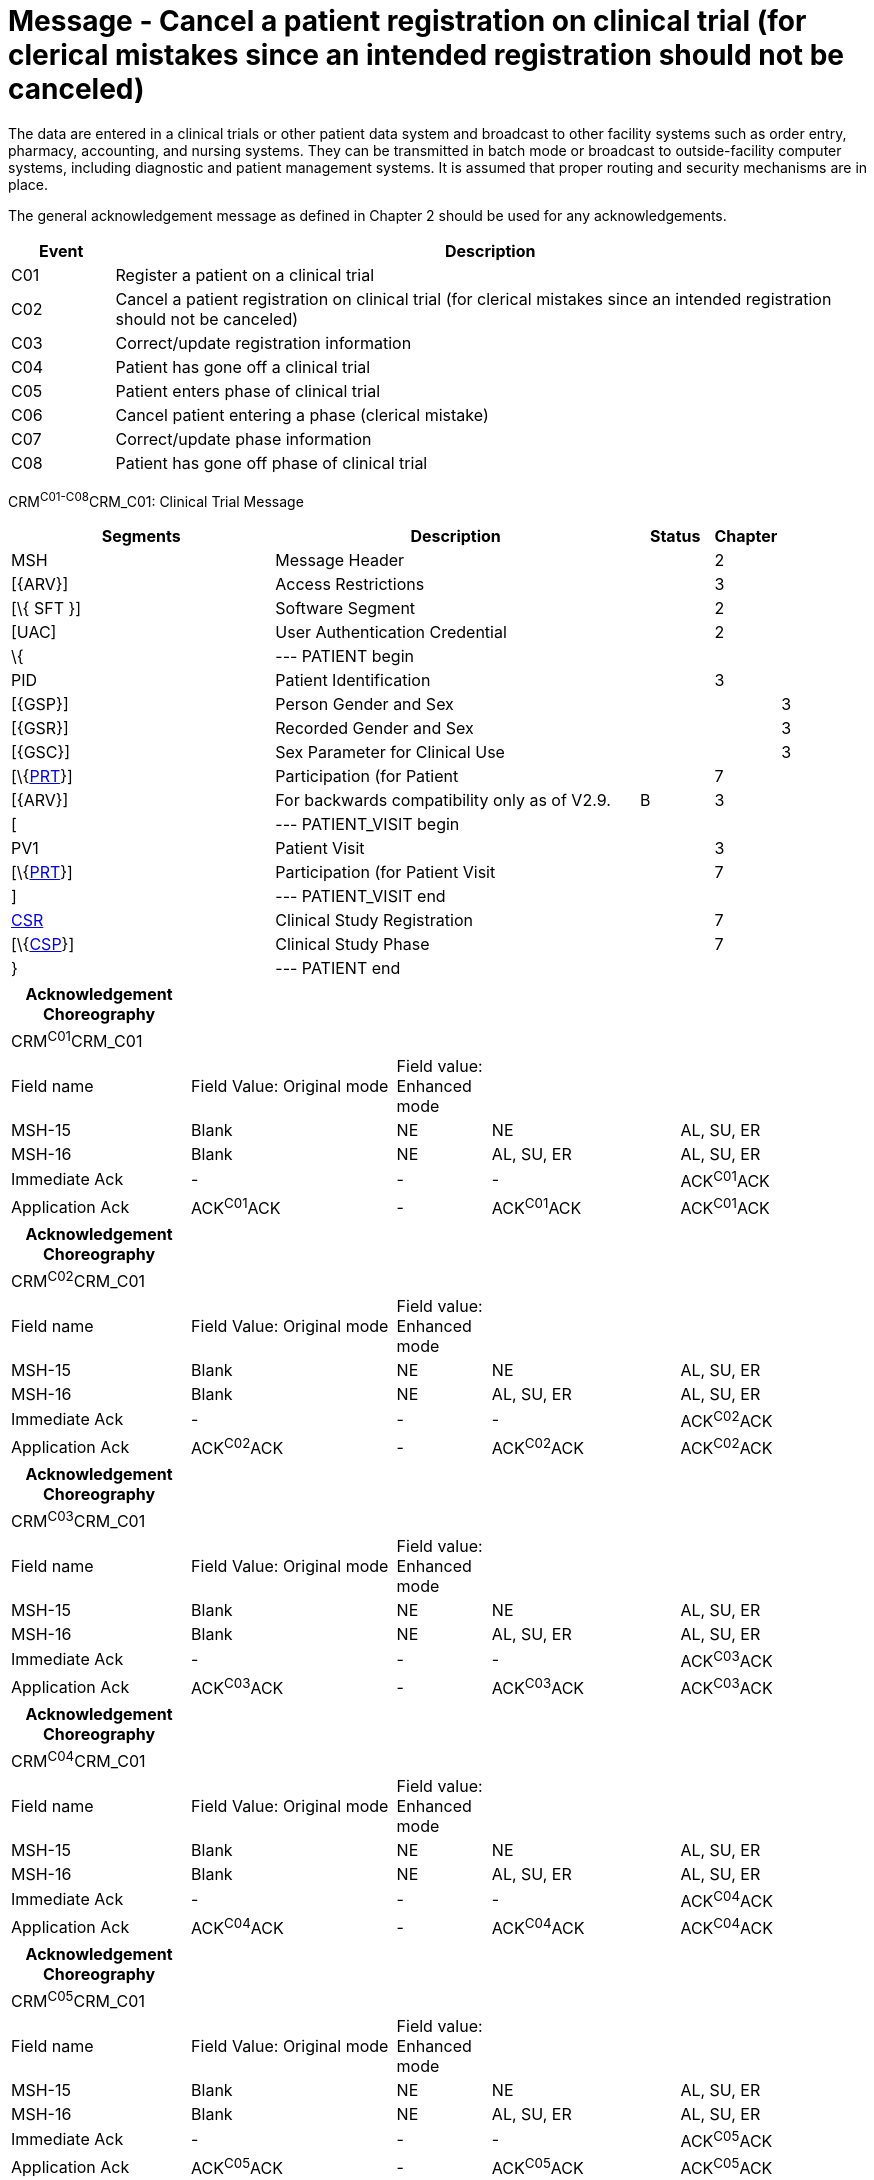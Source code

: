 = Message - Cancel a patient registration on clinical trial (for clerical mistakes since an intended registration should not be canceled)
:render_as: Message Page
:v291_section: 7.7.1

The data are entered in a clinical trials or other patient data system and broadcast to other facility systems such as order entry, pharmacy, accounting, and nursing systems. They can be transmitted in batch mode or broadcast to outside-facility computer systems, including diagnostic and patient management systems. It is assumed that proper routing and security mechanisms are in place.

The general acknowledgement message as defined in Chapter 2 should be used for any acknowledgements.

[width="100%",cols="12%,88%",options="header",]

|===

|Event |Description

|C01 |Register a patient on a clinical trial

|C02 |Cancel a patient registration on clinical trial (for clerical mistakes since an intended registration should not be canceled)

|C03 |Correct/update registration information

|C04 |Patient has gone off a clinical trial

|C05 |Patient enters phase of clinical trial

|C06 |Cancel patient entering a phase (clerical mistake)

|C07 |Correct/update phase information

|C08 |Patient has gone off phase of clinical trial

|===

CRM^C01-C08^CRM_C01: Clinical Trial Message

[width="100%",cols="34%,47%,9%,,10%,",options="header",]

|===

|Segments |Description |Status |Chapter | |

|MSH |Message Header | |2 | |

|[\{ARV}] |Access Restrictions | |3 | |

|[\{ SFT }] |Software Segment | |2 | |

|[UAC] |User Authentication Credential | |2 | |

|\{ |--- PATIENT begin | | | |

|PID |Patient Identification | |3 | |

|[\{GSP}] |Person Gender and Sex | | |3 |

|[\{GSR}] |Recorded Gender and Sex | | |3 |

|[\{GSC}] |Sex Parameter for Clinical Use | | |3 |

|[\{link:#prt-participation-information-segment[PRT]}] |Participation (for Patient | |7 | |

|[\{ARV}] |For backwards compatibility only as of V2.9. |B |3 | |

|[ |--- PATIENT_VISIT begin | | | |

|PV1 |Patient Visit | |3 | |

|[\{link:#prt-participation-information-segment[PRT]}] |Participation (for Patient Visit | |7 | |

|] |--- PATIENT_VISIT end | | | |

|link:#CSR[CSR] |Clinical Study Registration | |7 | |

|[\{link:#CSP[CSP]}] |Clinical Study Phase | |7 | |

|} |--- PATIENT end | | | |

|===

[width="100%",cols="21%,24%,11%,22%,22%",options="header",]

|===

|Acknowledgement Choreography | | | |

|CRM^C01^CRM_C01 | | | |

|Field name |Field Value: Original mode |Field value: Enhanced mode | |

|MSH-15 |Blank |NE |NE |AL, SU, ER

|MSH-16 |Blank |NE |AL, SU, ER |AL, SU, ER

|Immediate Ack |- |- |- |ACK^C01^ACK

|Application Ack |ACK^C01^ACK |- |ACK^C01^ACK |ACK^C01^ACK

|===

[width="100%",cols="21%,24%,11%,22%,22%",options="header",]

|===

|Acknowledgement Choreography | | | |

|CRM^C02^CRM_C01 | | | |

|Field name |Field Value: Original mode |Field value: Enhanced mode | |

|MSH-15 |Blank |NE |NE |AL, SU, ER

|MSH-16 |Blank |NE |AL, SU, ER |AL, SU, ER

|Immediate Ack |- |- |- |ACK^C02^ACK

|Application Ack |ACK^C02^ACK |- |ACK^C02^ACK |ACK^C02^ACK

|===

[width="100%",cols="21%,24%,11%,22%,22%",options="header",]

|===

|Acknowledgement Choreography | | | |

|CRM^C03^CRM_C01 | | | |

|Field name |Field Value: Original mode |Field value: Enhanced mode | |

|MSH-15 |Blank |NE |NE |AL, SU, ER

|MSH-16 |Blank |NE |AL, SU, ER |AL, SU, ER

|Immediate Ack |- |- |- |ACK^C03^ACK

|Application Ack |ACK^C03^ACK |- |ACK^C03^ACK |ACK^C03^ACK

|===

[width="100%",cols="21%,24%,11%,22%,22%",options="header",]

|===

|Acknowledgement Choreography | | | |

|CRM^C04^CRM_C01 | | | |

|Field name |Field Value: Original mode |Field value: Enhanced mode | |

|MSH-15 |Blank |NE |NE |AL, SU, ER

|MSH-16 |Blank |NE |AL, SU, ER |AL, SU, ER

|Immediate Ack |- |- |- |ACK^C04^ACK

|Application Ack |ACK^C04^ACK |- |ACK^C04^ACK |ACK^C04^ACK

|===

[width="100%",cols="21%,24%,11%,22%,22%",options="header",]

|===

|Acknowledgement Choreography | | | |

|CRM^C05^CRM_C01 | | | |

|Field name |Field Value: Original mode |Field value: Enhanced mode | |

|MSH-15 |Blank |NE |NE |AL, SU, ER

|MSH-16 |Blank |NE |AL, SU, ER |AL, SU, ER

|Immediate Ack |- |- |- |ACK^C05^ACK

|Application Ack |ACK^C05^ACK |- |ACK^C05^ACK |ACK^C05^ACK

|===

[width="100%",cols="21%,24%,11%,22%,22%",options="header",]

|===

|Acknowledgement Choreography | | | |

|CRM^C06^CRM_C01 | | | |

|Field name |Field Value: Original mode |Field value: Enhanced mode | |

|MSH-15 |Blank |NE |NE |AL, SU, ER

|MSH-16 |Blank |NE |AL, SU, ER |AL, SU, ER

|Immediate Ack |- |- |- |ACK^C06^ACK

|Application Ack |ACK^C06^ACK |- |ACK^C06^ACK |ACK^C06^ACK

|===

[width="100%",cols="21%,24%,11%,22%,22%",options="header",]

|===

|Acknowledgement Choreography | | | |

|CRM^C07^CRM_C01 | | | |

|Field name |Field Value: Original mode |Field value: Enhanced mode | |

|MSH-15 |Blank |NE |NE |AL, SU, ER

|MSH-16 |Blank |NE |AL, SU, ER |AL, SU, ER

|Immediate Ack |- |- |- |ACK^C07^ACK

|Application Ack |ACK^C07^ACK |- |ACK^C07^ACK |ACK^C07^ACK

|===

[width="100%",cols="21%,24%,11%,22%,22%",options="header",]

|===

|Acknowledgement Choreography | | | |

|CRM^C08^CRM_C01 | | | |

|Field name |Field Value: Original mode |Field value: Enhanced mode | |

|MSH-15 |Blank |NE |NE |AL, SU, ER

|MSH-16 |Blank |NE |AL, SU, ER |AL, SU, ER

|Immediate Ack |- |- |- |ACK^C08^ACK

|Application Ack |ACK^C08^ACK |- |ACK^C08^ACK |ACK^C08^ACK

|===

[message-tabs, ["CRM^C02^CRM_C02", "CRM^C02 Interaction", "ACK^C02^ACK", "ACK^C02 Interaction"]]

